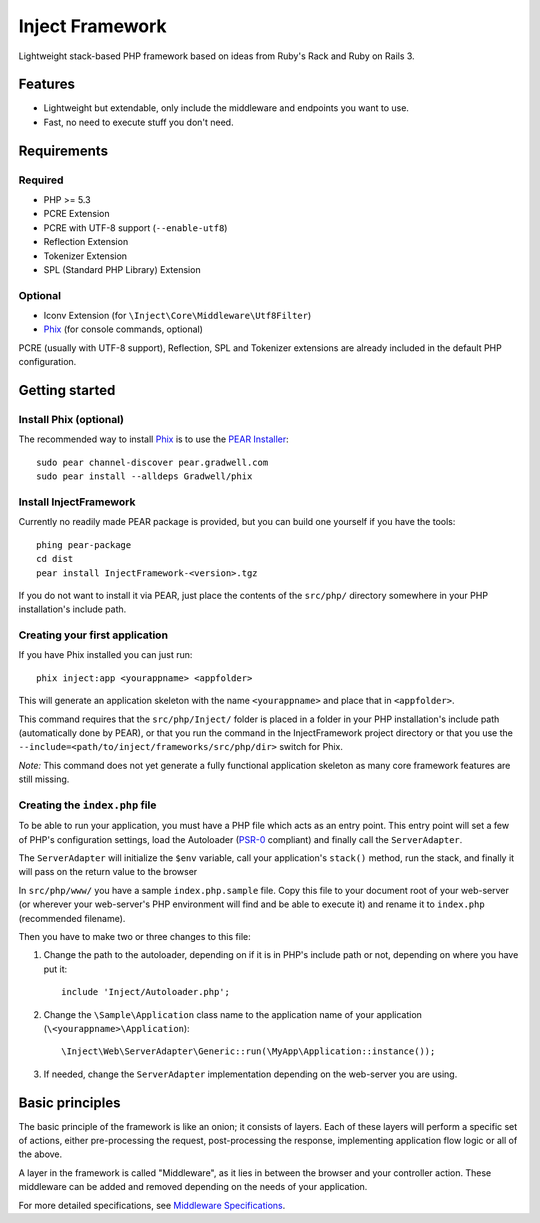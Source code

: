 ================
Inject Framework
================

Lightweight stack-based PHP framework based on ideas from Ruby's Rack and Ruby on Rails 3.

Features
========

* Lightweight but extendable, only include the middleware and endpoints you want to use.
* Fast, no need to execute stuff you don't need.

Requirements
============

Required
--------

* PHP >= 5.3
* PCRE Extension
* PCRE with UTF-8 support (``--enable-utf8``)
* Reflection Extension
* Tokenizer Extension
* SPL (Standard PHP Library) Extension

Optional
--------

* Iconv Extension (for ``\Inject\Core\Middleware\Utf8Filter``)
* Phix__ (for console commands, optional)

PCRE (usually with UTF-8 support), Reflection, SPL and Tokenizer extensions are already
included in the default PHP configuration.

.. __: http://blog.stuartherbert.com/php/2011/03/21/introducing-phix/

Getting started
===============

Install Phix (optional)
-----------------------

The recommended way to install Phix_ is to use the `PEAR Installer`_:

::

  sudo pear channel-discover pear.gradwell.com
  sudo pear install --alldeps Gradwell/phix

.. _Phix: http://github.com/Gradwell/phix
.. _PEAR Installer: http://pear.php.net/

Install InjectFramework
-----------------------

Currently no readily made PEAR package is provided, but you can build one yourself if
you have the tools::

  phing pear-package
  cd dist
  pear install InjectFramework-<version>.tgz

If you do not want to install it via PEAR, just place the contents of the ``src/php/``
directory somewhere in your PHP installation's include path.

Creating your first application
-------------------------------

If you have  Phix installed you can just run::

  phix inject:app <yourappname> <appfolder>

This will generate an application skeleton with the name ``<yourappname>`` and place that
in ``<appfolder>``.

This command requires that the ``src/php/Inject/`` folder is placed in a folder in your
PHP installation's include path (automatically done by PEAR), or that you run the
command in the InjectFramework project directory or that you use the
``--include=<path/to/inject/frameworks/src/php/dir>`` switch for Phix.

*Note:* This command does not yet generate a fully functional application skeleton as
many core framework features are still missing.

Creating the ``index.php`` file
-------------------------------

To be able to run your application, you must have a PHP file which acts as
an entry point. This entry point will set a few of PHP's configuration settings,
load the Autoloader (`PSR-0`_ compliant) and finally call the ``ServerAdapter``.

The ``ServerAdapter`` will initialize the ``$env`` variable, call your application's
``stack()`` method, run the stack, and finally it will pass on the return value
to the browser

In ``src/php/www/`` you have a sample ``index.php.sample`` file. Copy this file
to your document root of your web-server (or wherever your web-server's PHP
environment will find and be able to execute it) and rename it to ``index.php``
(recommended filename).

Then you have to make two or three changes to this file:

1. Change the path to the autoloader, depending on if it is in PHP's include path
   or not, depending on where you have put it::
   
     include 'Inject/Autoloader.php';

2. Change the ``\Sample\Application`` class name to the application name of your
   application (``\<yourappname>\Application``)::
   
     \Inject\Web\ServerAdapter\Generic::run(\MyApp\Application::instance());

3. If needed, change the ``ServerAdapter`` implementation depending on the
   web-server you are using.

.. _`PSR-0`: http://groups.google.com/group/php-standards/web/psr-0-final-proposal

Basic principles
================

The basic principle of the framework is like an onion; it consists of layers.
Each of these layers will perform a specific set of actions, either pre-processing
the request, post-processing the response, implementing application flow logic
or all of the above.

A layer in the framework is called "Middleware", as it lies in between the browser
and your controller action. These middleware can be added and removed depending
on the needs of your application.

.. TODO: More

For more detailed specifications, see `Middleware Specifications`_.

.. _`Middleware Specifications`: https://github.com/m4rw3r/Inject-Framework/blob/develop/SPEC.rst





